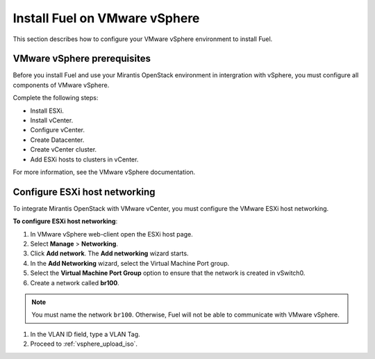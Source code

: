 .. _vsphere_intro:

Install Fuel on VMware vSphere
==============================

This section describes how to configure your VMware vSphere environment
to install Fuel.

VMware vSphere prerequisites
~~~~~~~~~~~~~~~~~~~~~~~~~~~~

Before you install Fuel and use your Mirantis OpenStack environment
in intergration with vSphere, you must configure all components
of VMware vSphere.

Complete the following steps:

* Install ESXi.
* Install vCenter.
* Configure vCenter.
* Create Datacenter.
* Create vCenter cluster.
* Add ESXi hosts to clusters in vCenter.

For more information, see the VMware vSphere documentation.

Configure ESXi host networking
~~~~~~~~~~~~~~~~~~~~~~~~~~~~~~

To integrate Mirantis OpenStack with VMware vCenter,
you must configure the VMware ESXi host networking.

**To configure ESXi host networking**:

#. In VMware vSphere web-client open the ESXi host page.
#. Select **Manage** > **Networking**.
#. Click **Add network**.
   The **Add networking** wizard starts.
#. In the **Add Networking** wizard, select the Virtual Machine Port
   group.
#. Select the **Virtual Machine Port Group** option
   to ensure that the network is created in vSwitch0.
#. Create a network called **br100**.

.. note::
   You must name the network ``br100``. Otherwise, Fuel will not
   be able to communicate with VMware vSphere.

#. In the VLAN ID field, type a VLAN Tag.
#. Proceed to :ref:`vsphere_upload_iso`.

